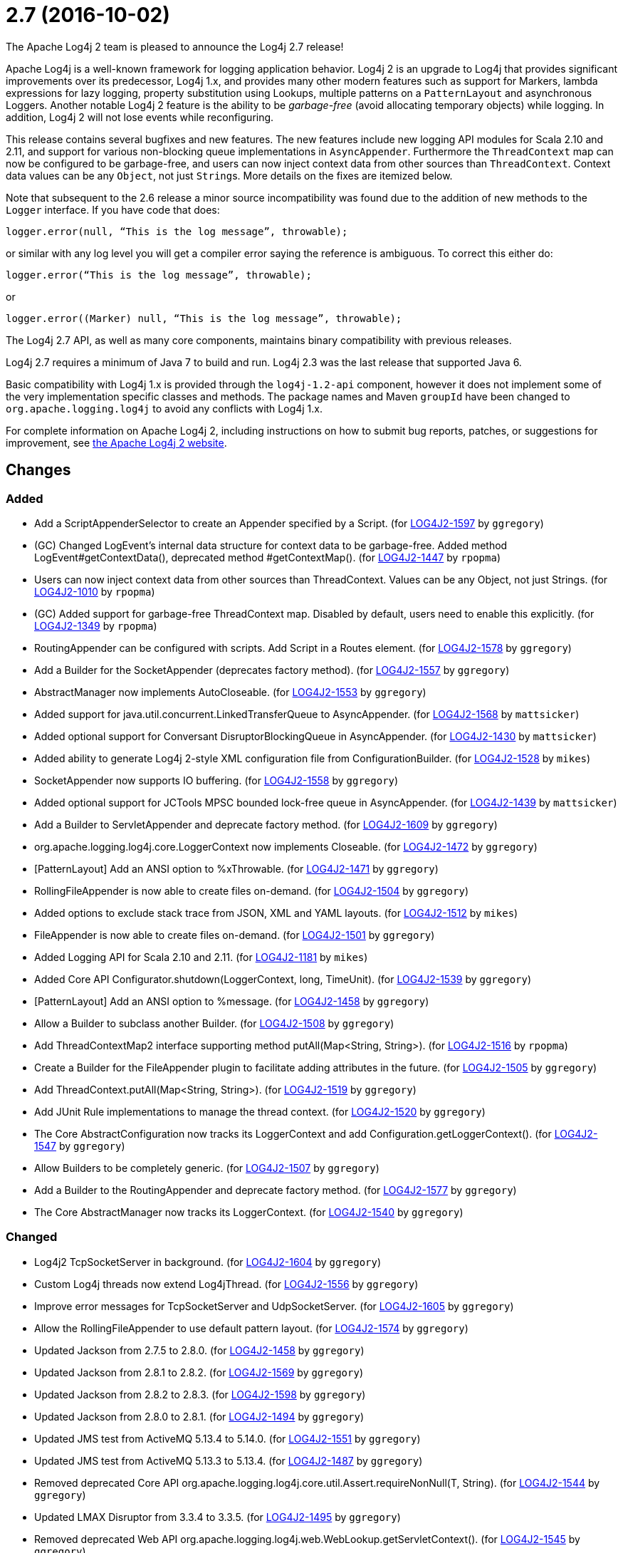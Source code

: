 ////
Licensed to the Apache Software Foundation (ASF) under one or more contributor license agreements.
See the `NOTICE.txt` file distributed with this work for additional information regarding copyright ownership.
The ASF licenses this file to _you_ under the Apache License, Version 2.0 (the _License_); you may not use this file except in compliance with the License.
You may obtain a copy of the License at [http://www.apache.org/licenses/LICENSE-2.0].

Unless required by applicable law or agreed to in writing, software distributed under the License is distributed on an _AS IS_ BASIS, WITHOUT WARRANTIES OR CONDITIONS OF ANY KIND, either express or implied.
See the License for the specific language governing permissions and limitations under the License.
////

////
*DO NOT EDIT THIS FILE!!*
This file is automatically generated from the release changelog directory!
////

= 2.7 (2016-10-02)
The Apache Log4j 2 team is pleased to announce the Log4j 2.7 release!

Apache Log4j is a well-known framework for logging application behavior.
Log4j 2 is an upgrade to Log4j that provides significant improvements over its predecessor, Log4j 1.x, and provides many other modern features such as support for Markers, lambda expressions for lazy logging, property substitution using Lookups, multiple patterns on a `PatternLayout` and asynchronous Loggers.
Another notable Log4j 2 feature is the ability to be _garbage-free_ (avoid allocating temporary objects) while logging.
In addition, Log4j 2 will not lose events while reconfiguring.

This release contains several bugfixes and new features.
The new features include new logging API modules for Scala 2.10 and 2.11, and support for various non-blocking queue implementations in `AsyncAppender`.
Furthermore the `ThreadContext` map can now be configured to be garbage-free, and users can now inject context data from other sources than `ThreadContext`.
Context data values can be any `Object`, not just ``String``s.
More details on the fixes are itemized below.

Note that subsequent to the 2.6 release a minor source incompatibility was found due to the addition of new methods to the `Logger` interface.
If you have code that does:

[source,java]
----
logger.error(null, “This is the log message”, throwable);
----

or similar with any log level you will get a compiler error saying the reference is ambiguous.
To correct this either do:

[source,java]
----
logger.error(“This is the log message”, throwable);
----

or

[source,java]
----
logger.error((Marker) null, “This is the log message”, throwable);
----

The Log4j 2.7 API, as well as many core components, maintains binary compatibility with previous releases.

Log4j 2.7 requires a minimum of Java 7 to build and run.
Log4j 2.3 was the last release that supported Java 6.

Basic compatibility with Log4j 1.x is provided through the `log4j-1.2-api` component, however it does
not implement some of the very implementation specific classes and methods.
The package names and Maven `groupId` have been changed to `org.apache.logging.log4j` to avoid any conflicts with Log4j 1.x.

For complete information on Apache Log4j 2, including instructions on how to submit bug reports, patches, or suggestions for improvement, see http://logging.apache.org/log4j/2.x/[the Apache Log4j 2 website].

== Changes

=== Added

* Add a ScriptAppenderSelector to create an Appender specified by a Script. (for https://issues.apache.org/jira/browse/LOG4J2-1597[LOG4J2-1597] by `ggregory`)
* (GC) Changed LogEvent's internal data structure for context data to be garbage-free. Added method LogEvent#getContextData(), deprecated method #getContextMap(). (for https://issues.apache.org/jira/browse/LOG4J2-1447[LOG4J2-1447] by `rpopma`)
* Users can now inject context data from other sources than ThreadContext. Values can be any Object, not just Strings. (for https://issues.apache.org/jira/browse/LOG4J2-1010[LOG4J2-1010] by `rpopma`)
* (GC) Added support for garbage-free ThreadContext map. Disabled by default, users need to enable this explicitly. (for https://issues.apache.org/jira/browse/LOG4J2-1349[LOG4J2-1349] by `rpopma`)
* RoutingAppender can be configured with scripts. Add Script in a Routes element. (for https://issues.apache.org/jira/browse/LOG4J2-1578[LOG4J2-1578] by `ggregory`)
* Add a Builder for the SocketAppender (deprecates factory method). (for https://issues.apache.org/jira/browse/LOG4J2-1557[LOG4J2-1557] by `ggregory`)
* AbstractManager now implements AutoCloseable. (for https://issues.apache.org/jira/browse/LOG4J2-1553[LOG4J2-1553] by `ggregory`)
* Added support for java.util.concurrent.LinkedTransferQueue to AsyncAppender. (for https://issues.apache.org/jira/browse/LOG4J2-1568[LOG4J2-1568] by `mattsicker`)
* Added optional support for Conversant DisruptorBlockingQueue in AsyncAppender. (for https://issues.apache.org/jira/browse/LOG4J2-1430[LOG4J2-1430] by `mattsicker`)
* Added ability to generate Log4j 2-style XML configuration file from ConfigurationBuilder. (for https://issues.apache.org/jira/browse/LOG4J2-1528[LOG4J2-1528] by `mikes`)
* SocketAppender now supports IO buffering. (for https://issues.apache.org/jira/browse/LOG4J2-1558[LOG4J2-1558] by `ggregory`)
* Added optional support for JCTools MPSC bounded lock-free queue in AsyncAppender. (for https://issues.apache.org/jira/browse/LOG4J2-1439[LOG4J2-1439] by `mattsicker`)
* Add a Builder to ServletAppender and deprecate factory method. (for https://issues.apache.org/jira/browse/LOG4J2-1609[LOG4J2-1609] by `ggregory`)
* org.apache.logging.log4j.core.LoggerContext now implements Closeable. (for https://issues.apache.org/jira/browse/LOG4J2-1472[LOG4J2-1472] by `ggregory`)
* [PatternLayout] Add an ANSI option to %xThrowable. (for https://issues.apache.org/jira/browse/LOG4J2-1471[LOG4J2-1471] by `ggregory`)
* RollingFileAppender is now able to create files on-demand. (for https://issues.apache.org/jira/browse/LOG4J2-1504[LOG4J2-1504] by `ggregory`)
* Added options to exclude stack trace from JSON, XML and YAML layouts. (for https://issues.apache.org/jira/browse/LOG4J2-1512[LOG4J2-1512] by `mikes`)
* FileAppender is now able to create files on-demand. (for https://issues.apache.org/jira/browse/LOG4J2-1501[LOG4J2-1501] by `ggregory`)
* Added Logging API for Scala 2.10 and 2.11. (for https://issues.apache.org/jira/browse/LOG4J2-1181[LOG4J2-1181] by `mikes`)
* Added Core API Configurator.shutdown(LoggerContext, long, TimeUnit). (for https://issues.apache.org/jira/browse/LOG4J2-1539[LOG4J2-1539] by `ggregory`)
* [PatternLayout] Add an ANSI option to %message. (for https://issues.apache.org/jira/browse/LOG4J2-1458[LOG4J2-1458] by `ggregory`)
* Allow a Builder to subclass another Builder. (for https://issues.apache.org/jira/browse/LOG4J2-1508[LOG4J2-1508] by `ggregory`)
* Add ThreadContextMap2 interface supporting method putAll(Map<String, String>). (for https://issues.apache.org/jira/browse/LOG4J2-1516[LOG4J2-1516] by `rpopma`)
* Create a Builder for the FileAppender plugin to facilitate adding attributes in the future. (for https://issues.apache.org/jira/browse/LOG4J2-1505[LOG4J2-1505] by `ggregory`)
* Add ThreadContext.putAll(Map<String, String>). (for https://issues.apache.org/jira/browse/LOG4J2-1519[LOG4J2-1519] by `ggregory`)
* Add JUnit Rule implementations to manage the thread context. (for https://issues.apache.org/jira/browse/LOG4J2-1520[LOG4J2-1520] by `ggregory`)
* The Core AbstractConfiguration now tracks its LoggerContext and add Configuration.getLoggerContext(). (for https://issues.apache.org/jira/browse/LOG4J2-1547[LOG4J2-1547] by `ggregory`)
* Allow Builders to be completely generic. (for https://issues.apache.org/jira/browse/LOG4J2-1507[LOG4J2-1507] by `ggregory`)
* Add a Builder to the RoutingAppender and deprecate factory method. (for https://issues.apache.org/jira/browse/LOG4J2-1577[LOG4J2-1577] by `ggregory`)
* The Core AbstractManager now tracks its LoggerContext. (for https://issues.apache.org/jira/browse/LOG4J2-1540[LOG4J2-1540] by `ggregory`)

=== Changed

* Log4j2 TcpSocketServer in background. (for https://issues.apache.org/jira/browse/LOG4J2-1604[LOG4J2-1604] by `ggregory`)
* Custom Log4j threads now extend Log4jThread. (for https://issues.apache.org/jira/browse/LOG4J2-1556[LOG4J2-1556] by `ggregory`)
* Improve error messages for TcpSocketServer and UdpSocketServer. (for https://issues.apache.org/jira/browse/LOG4J2-1605[LOG4J2-1605] by `ggregory`)
* Allow the RollingFileAppender to use default pattern layout. (for https://issues.apache.org/jira/browse/LOG4J2-1574[LOG4J2-1574] by `ggregory`)
* Updated Jackson from 2.7.5 to 2.8.0. (for https://issues.apache.org/jira/browse/LOG4J2-1458[LOG4J2-1458] by `ggregory`)
* Updated Jackson from 2.8.1 to 2.8.2. (for https://issues.apache.org/jira/browse/LOG4J2-1569[LOG4J2-1569] by `ggregory`)
* Updated Jackson from 2.8.2 to 2.8.3. (for https://issues.apache.org/jira/browse/LOG4J2-1598[LOG4J2-1598] by `ggregory`)
* Updated Jackson from 2.8.0 to 2.8.1. (for https://issues.apache.org/jira/browse/LOG4J2-1494[LOG4J2-1494] by `ggregory`)
* Updated JMS test from ActiveMQ 5.13.4 to 5.14.0. (for https://issues.apache.org/jira/browse/LOG4J2-1551[LOG4J2-1551] by `ggregory`)
* Updated JMS test from ActiveMQ 5.13.3 to 5.13.4. (for https://issues.apache.org/jira/browse/LOG4J2-1487[LOG4J2-1487] by `ggregory`)
* Removed deprecated Core API org.apache.logging.log4j.core.util.Assert.requireNonNull(T, String). (for https://issues.apache.org/jira/browse/LOG4J2-1544[LOG4J2-1544] by `ggregory`)
* Updated LMAX Disruptor from 3.3.4 to 3.3.5. (for https://issues.apache.org/jira/browse/LOG4J2-1495[LOG4J2-1495] by `ggregory`)
* Removed deprecated Web API org.apache.logging.log4j.web.WebLookup.getServletContext(). (for https://issues.apache.org/jira/browse/LOG4J2-1545[LOG4J2-1545] by `ggregory`)
* Removed deprecated Core API org.apache.logging.log4j.core.util.Constants.UTF_8. (for https://issues.apache.org/jira/browse/LOG4J2-1543[LOG4J2-1543] by `ggregory`)
* Update Apache Commons Compress from 1.12 to 1.13. (for https://issues.apache.org/jira/browse/LOG4J2-1757[LOG4J2-1757] by `ggregory`)
* Updated Kafka client from 0.10.0.0 to 0.10.0.1. (for https://issues.apache.org/jira/browse/LOG4J2-1533[LOG4J2-1533] by `ggregory`)
* Updated Kafka client from 0.9.1.0 to 0.10.0.0. (for https://issues.apache.org/jira/browse/LOG4J2-1496[LOG4J2-1496] by `ggregory`)

=== Fixed

* Fixed issue with filters extending AbstractFilter that did not override methods with unrolled varargs. (for https://issues.apache.org/jira/browse/LOG4J2-1590[LOG4J2-1590] by `rpopma`)
* Introduced new interface LifeCycle2 with stop(long,TimeUnit) method to avoid breaking backwards compatibility with new Configurator.shutdown(LoggerContext, long, TimeUnit) API. (for https://issues.apache.org/jira/browse/LOG4J2-1591[LOG4J2-1591] by `rpopma`)
* Fixed scrambled log messages triggered by nested logging from toString() method of a logging parameter object. (for https://issues.apache.org/jira/browse/LOG4J2-1583[LOG4J2-1583] by `rpopma`)
* Log4j threads are no longer leaking on Tomcat shutdown. (for https://issues.apache.org/jira/browse/LOG4J2-1259[LOG4J2-1259] by `ggregory`)
* 2.7-rc1: RollingFileAppender immediateFlush default value should be true, not false. (for https://issues.apache.org/jira/browse/LOG4J2-1620[LOG4J2-1620] by `ggregory`)
* Fixed ClassCastException when using JUL logging during shutdown. (for https://issues.apache.org/jira/browse/LOG4J2-1618[LOG4J2-1618] by `rpopma`)
* Improved performance of context data injector for web applications to be on par with standalone applications. (for https://issues.apache.org/jira/browse/LOG4J2-1611[LOG4J2-1611] by `rpopma`)
* Support Property values to be specified in configuration as a value attribute as well as an element. (for https://issues.apache.org/jira/browse/LOG4J2-1313[LOG4J2-1313] by `rpopma`)
* Unregistering JMX components no longer prints a stack trace when the MBean has already been unregistered. (for https://issues.apache.org/jira/browse/LOG4J2-1581[LOG4J2-1581] by `rpopma`)
* Fixed class loader deadlock when using async logging and extended stack trace pattern. (for https://issues.apache.org/jira/browse/LOG4J2-1457[LOG4J2-1457] by `mattsicker`)
* Prevent deadlock in Async Loggers when queue is full and logged Object's toString() logs another message. (for https://issues.apache.org/jira/browse/LOG4J2-1518[LOG4J2-1518] by `rpopma`)
* When starting on Google App Engine, Interpolator now suppresses the NoClassDefFoundError stack trace  for the jvmrunargs lookup. (for https://issues.apache.org/jira/browse/LOG4J2-1051[LOG4J2-1051] by `rpopma`)
* Fix to prevent Log4j 2.6.2 and higher from losing exceptions when a security manager is present. (for https://issues.apache.org/jira/browse/LOG4J2-1563[LOG4J2-1563] by `ggregory`)
* (GC) LoggerConfig now stores configuration properties in a List, not a Map to prevent creating temporary Iterator objects. Added method LoggerConfig#getPropertyList(), deprecated method #getProperties(). (for https://issues.apache.org/jira/browse/LOG4J2-1575[LOG4J2-1575] by `rpopma`)
* Fixed issue where LogEvent.getContextStack() returned null. (for https://issues.apache.org/jira/browse/LOG4J2-1530[LOG4J2-1530] by `mikes`)
* When initializing on platforms where JMX is not available, Interpolator component no longer prints stack trace for warning messages. (for https://issues.apache.org/jira/browse/LOG4J2-1582[LOG4J2-1582] by `rpopma`)
* Prevent SocketAppender memory usage from growing unbounded if it cannot connect to a server. (for https://issues.apache.org/jira/browse/LOG4J2-1562[LOG4J2-1562] by `ggregory`)
* Log4j should not unregister JMX MBeans when log4j2.disable.jmx property is true. (for https://issues.apache.org/jira/browse/LOG4J2-1506[LOG4J2-1506] by `ggregory`)
* DynamicThresholdFilter filtered incorrectly when params were passed as individual arguments instead of varargs. (for https://issues.apache.org/jira/browse/LOG4J2-1511[LOG4J2-1511] by `ggregory`)
* [CronTriggeringPolicy] ConfigurationScheduler scheduled the task infinitely after first fire. (for https://issues.apache.org/jira/browse/LOG4J2-1548[LOG4J2-1548] by `ggregory`)
* Prevent ArrayIndexOutOfBoundsException in ParameterizedMessage.formatTo for single-char or empty messages. (for https://issues.apache.org/jira/browse/LOG4J2-1542[LOG4J2-1542] by `rpopma`)
* Fixed issue where AsyncLoggerContextSelector+PropertiesConfigurationBuilder defaulted to includeLocation=true. (for https://issues.apache.org/jira/browse/LOG4J2-1549[LOG4J2-1549] by `mikes`)
* Log4j2 should postpone creating log file until the appender actually receives an event. (for https://issues.apache.org/jira/browse/LOG4J2-1490[LOG4J2-1490] by `ggregory`)
* Support loading custom plugins from jar files and directories whose classpath entries use the "vfs" URL protocol. (for https://issues.apache.org/jira/browse/LOG4J2-1320[LOG4J2-1320] by `ggregory`)
* Prevent NPE in Level.isInRange. (for https://issues.apache.org/jira/browse/LOG4J2-1559[LOG4J2-1559] by `ggregory`)
* Added support for setting StatusLogger destination in ConfigurationBuilder. (for https://issues.apache.org/jira/browse/LOG4J2-1526[LOG4J2-1526] by `mikes`)
* Fix file handle resource leak in XmlConfiguration.XmlConfiguration(ConfigurationSource). (for https://issues.apache.org/jira/browse/LOG4J2-1541[LOG4J2-1541] by `ggregory`)
* Prevent NPE in RingBufferLogEvent.getFormattedMessage() when used in web applications. (for https://issues.apache.org/jira/browse/LOG4J2-1527[LOG4J2-1527] by `rpopma`)
* Attributes were not merged properly in composite configurations. (for https://issues.apache.org/jira/browse/LOG4J2-1529[LOG4J2-1529] by `mattsicker`)
* Added ability to disable (date) lookup completely for compatibility with other libraries like Camel. (for https://issues.apache.org/jira/browse/LOG4J2-905[LOG4J2-905] by `ggregory`)
* Attributes were not merged properly in composite configurations. (for https://issues.apache.org/jira/browse/LOG4J2-1532[LOG4J2-1532] by `ggregory`)
* Prevent NPE when dynamically removing filters. (for https://issues.apache.org/jira/browse/LOG4J2-1538[LOG4J2-1538] by `ggregory`)
* Allow comma separated agents, host list to be passed to FlumeAppender. (for https://issues.apache.org/jira/browse/LOG4J2-1448[LOG4J2-1448] by `rpopma`)
* (GC) Fixed %date conversion patterns with a timezone parameter are now garbage free. (for https://issues.apache.org/jira/browse/LOG4J2-1489[LOG4J2-1489] by `rpopma`)
* Merging configurations failed with an NPE when comparing Nodes with different attributes. (for https://issues.apache.org/jira/browse/LOG4J2-1500[LOG4J2-1500] by `ggregory`)
* (GC) Added method getParameter() to ObjectMessage (and ReusableObjectMessage). (for https://issues.apache.org/jira/browse/LOG4J2-1438[LOG4J2-1438] by `rpopma`)
* Documented that JVM Input Arguments Lookup (JMX) is not available on Google App Engine. (for https://issues.apache.org/jira/browse/LOG4J2-1199[LOG4J2-1199] by `rpopma`)
* Fixed improper header in CsvParameterLayout. (for https://issues.apache.org/jira/browse/LOG4J2-1482[LOG4J2-1482] by `ggregory`)
* (GC) Fixed ISO8601 %date conversion pattern with a period '.' separator for milliseconds is now garbage free. (for https://issues.apache.org/jira/browse/LOG4J2-1488[LOG4J2-1488] by `rpopma`)
* Prevent NullPointerException in FastDateParser$TimeZoneStrategy. (for https://issues.apache.org/jira/browse/LOG4J2-1279[LOG4J2-1279] by `rpopma`)
* Fixed issue where CsvParameterLayout and CsvLogEventLayout inserted NUL characters if data starts with {, (, [ or " (for https://issues.apache.org/jira/browse/LOG4J2-1502[LOG4J2-1502] by `ggregory`)
* [OSGi] Fixed missing import package. (for https://issues.apache.org/jira/browse/LOG4J2-1467[LOG4J2-1467] by `rpopma, ggregory`)
* org.apache.logging.log4j.core.appender.routing.IdlePurgePolicy was not working correctly. (for https://issues.apache.org/jira/browse/LOG4J2-1235[LOG4J2-1235] by `ggregory`)
* (GC) HighlightConverter and StyleConverter are now GC-free. (for https://issues.apache.org/jira/browse/LOG4J2-1341[LOG4J2-1341] by `rpopma`)
* [OSGi] Fixed wrong Fragment-Host in manifest files. (for https://issues.apache.org/jira/browse/LOG4J2-351[LOG4J2-351] by `rpopma, ggregory`)
* Properties declared in configuration can now have their value either in the element body or in an attribute named "value". (for https://issues.apache.org/jira/browse/LOG4J2-1313[LOG4J2-1313] by `rpopma`)
* Prevent potential NPE in org.apache.logging.log4j.core.util.datetime.FormatCache.MultipartKey.equals(Object) when object is null. (for https://issues.apache.org/jira/browse/LOG4J2-1602[LOG4J2-1602] by `ggregory`)
* Prevent potential NPE due to org.apache.logging.log4j.core.layout.ScriptPatternSelector.createSelector(AbstractScript, PatternMatch[], String, boolean, boolean, Configuration). (for https://issues.apache.org/jira/browse/LOG4J2-1601[LOG4J2-1601] by `ggregory`)
* Prevent potential NPE in org.apache.logging.log4j.message.ParameterFormatter.formatMessage3(StringBuilder, char[], int, Object[], int, int[]). (for https://issues.apache.org/jira/browse/LOG4J2-1599[LOG4J2-1599] by `ggregory`)
* ServletAppender does not provide throwable object to ServletContext. (for https://issues.apache.org/jira/browse/LOG4J2-1608[LOG4J2-1608] by `ggregory`)
* Layout is no longer optional. (for https://issues.apache.org/jira/browse/LOG4J2-1573[LOG4J2-1573] by `ggregory`)
* Prevent potential NPE due to org.apache.logging.log4j.core.layout.MarkerPatternSelector.createSelector(PatternMatch[], String, boolean, boolean, Configuration). (for https://issues.apache.org/jira/browse/LOG4J2-1600[LOG4J2-1600] by `ggregory`)
* Redo hashCode() and equals() methods in org.apache.logging.log4j.core.net.ssl classes. (for https://issues.apache.org/jira/browse/LOG4J2-1603[LOG4J2-1603] by `ggregory`)
* new Log4jLogEvent().toString() throws an NPE. (for https://issues.apache.org/jira/browse/LOG4J2-1619[LOG4J2-1619] by `ggregory`)
* Add targetNamespace to log4j-config.xsd. GitHub #43. (for https://issues.apache.org/jira/browse/LOG4J2-1610[LOG4J2-1610] by `ggregory`)
